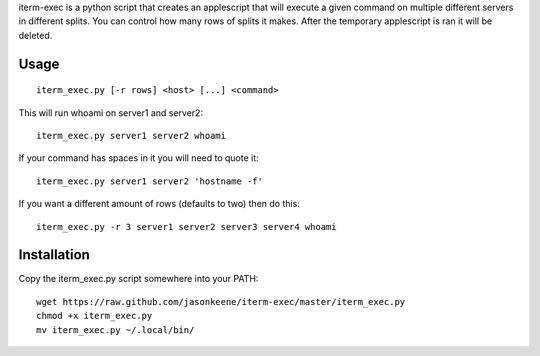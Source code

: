 iterm-exec is a python script that creates an applescript that will execute a
given command on multiple different servers in different splits.  You can
control how many rows of splits it makes.  After the temporary applescript is
ran it will be deleted.

Usage
=====

::

    iterm_exec.py [-r rows] <host> [...] <command>

This will run whoami on server1 and server2::

    iterm_exec.py server1 server2 whoami

If your command has spaces in it you will need to quote it::

    iterm_exec.py server1 server2 'hostname -f'

If you want a different amount of rows (defaults to two) then do this::

    iterm_exec.py -r 3 server1 server2 server3 server4 whoami

Installation
============

Copy the iterm_exec.py script somewhere into your PATH::

    wget https://raw.github.com/jasonkeene/iterm-exec/master/iterm_exec.py
    chmod +x iterm_exec.py
    mv iterm_exec.py ~/.local/bin/
